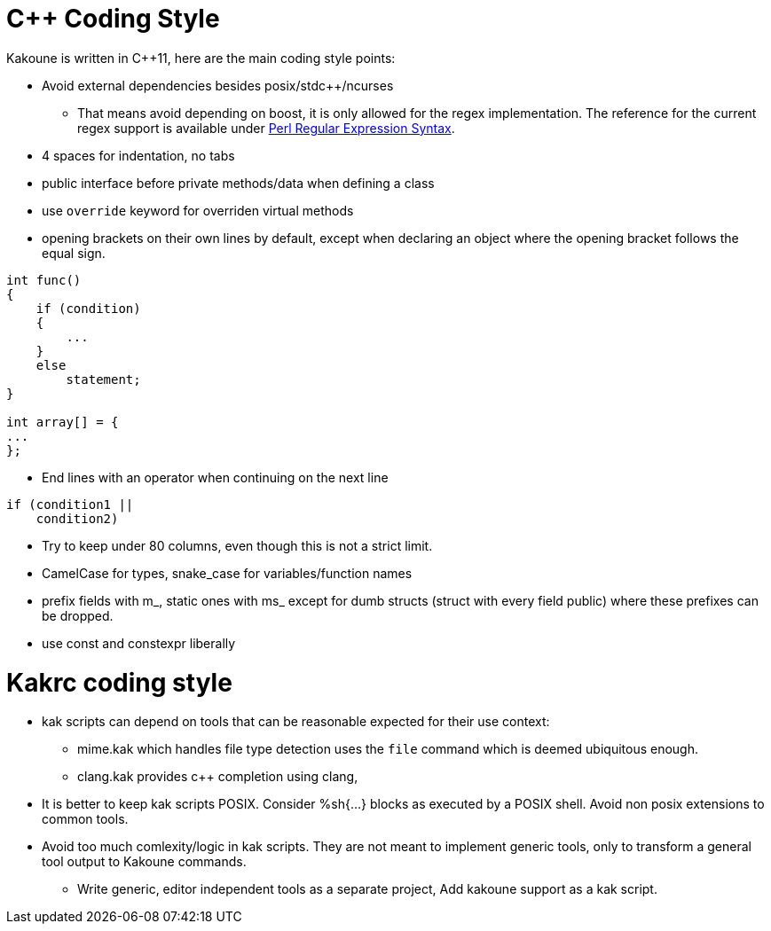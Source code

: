 C++ Coding Style
================

Kakoune is written in C++11, here are the main coding style points:

 * Avoid external dependencies besides posix/stdc++/ncurses

   - That means avoid depending on boost, it is only allowed for the regex
     implementation. The reference for the current regex support is available under
     http://www.boost.org/doc/libs/release/libs/regex/doc/html/boost_regex/syntax/perl_syntax.html[Perl Regular Expression Syntax].

 * 4 spaces for indentation, no tabs

 * public interface before private methods/data when defining a class

 * use +override+ keyword for overriden virtual methods

 * opening brackets on their own lines by default, except when declaring
   an object where the opening bracket follows the equal sign.

-----
int func()
{
    if (condition)
    {
        ...
    }
    else
        statement;
}

int array[] = {
...
};
-----

 * End lines with an operator when continuing on the next line

----
if (condition1 ||
    condition2)
----

 * Try to keep under 80 columns, even though this is not a strict limit.

 * CamelCase for types, snake_case for variables/function names

 * prefix fields with m_, static ones with ms_ except for dumb structs
   (struct with every field public) where these prefixes can be dropped.

 * use const and constexpr liberally

Kakrc coding style
==================

 * kak scripts can depend on tools that can be reasonable expected for
   their use context:

   - mime.kak which handles file type detection uses the +file+ command
     which is deemed ubiquitous enough.

   - clang.kak provides c++ completion using clang,

 * It is better to keep kak scripts POSIX. Consider %sh{...} blocks
   as executed by a POSIX shell. Avoid non posix extensions to common
   tools.

 * Avoid too much comlexity/logic in kak scripts. They are not meant
   to implement generic tools, only to transform a general tool output
   to Kakoune commands.

   - Write generic, editor independent tools as a separate project,
     Add kakoune support as a kak script.

